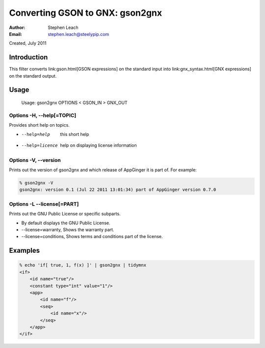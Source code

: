 ================================
Converting GSON to GNX: gson2gnx
================================
:Author:    Stephen Leach
:Email:     stephen.leach@steelypip.com

Created, July 2011

Introduction
------------

This filter converts link:gson.html[GSON expressions] on the standard input into link:gnx_syntax.html[GNX expressions] on the standard output.

Usage
-----

    Usage:  gson2gnx OPTIONS < GSON_IN > GNX_OUT

Options -H, --help[=TOPIC]
~~~~~~~~~~~~~~~~~~~~~~~~~~

Provides short help on topics.

* --help=help           this short help
* --help=licence        help on displaying license information

Options -V, --version
~~~~~~~~~~~~~~~~~~~~~

Prints out the version of gson2gnx and which release of AppGinger it is part of. For example:

.. code-block:: bash

    % gson2gnx -V
    gson2gnx: version 0.1 (Jul 22 2011 13:01:34) part of AppGinger version 0.7.0


Options -L --license[=PART]
~~~~~~~~~~~~~~~~~~~~~~~~~~~

Prints out the GNU Public License or specific subparts.

* By default displays the GNU Public License.
* --license=warranty, Shows the warranty part.
* --license=conditions,  Shows terms and conditions part of the license.


Examples
--------

.. code-block:: bash

    % echo 'if[ true, 1, f(x) ]' | gson2gnx | tidymnx
    <if>
        <id name="true"/>
        <constant type="int" value="1"/>
        <app>
            <id name="f"/>
            <seq>
                <id name="x"/>
            </seq>
        </app>
    </if>

